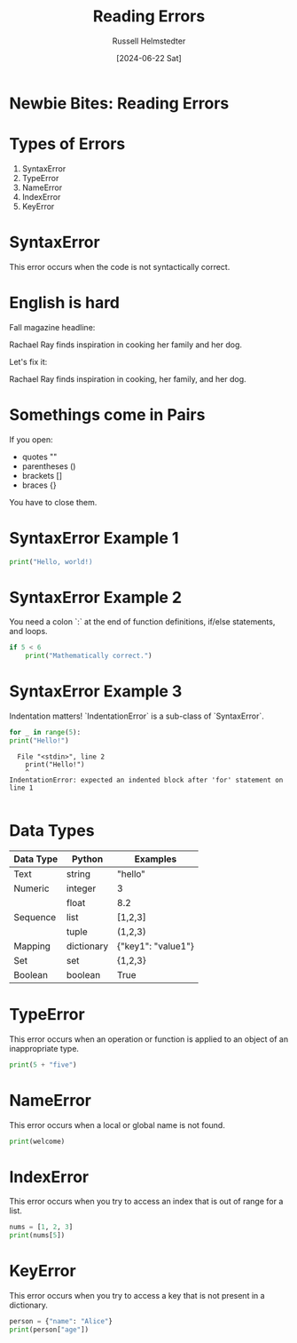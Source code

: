 #+TITLE: Reading Errors
#+AUTHOR: Russell Helmstedter
#+DATE: [2024-06-22 Sat]
#+OPTIONS: :exports both


* Newbie Bites: Reading Errors

* Types of Errors

1. SyntaxError
2. TypeError
3. NameError
4. IndexError
5. KeyError

* SyntaxError

This error occurs when the code is not syntactically correct.

* English is hard

Fall magazine headline:

Rachael Ray finds inspiration in cooking her family and her dog.

Let's fix it:

Rachael Ray finds inspiration in cooking, her family, and her dog.

* Somethings come in Pairs

If you open:

- quotes ""
- parentheses ()
- brackets []
- braces {}

You have to close them.

* SyntaxError Example 1

#+begin_src python :results output
print("Hello, world!)
#+end_src

#+RESULTS:
:   File "<stdin>", line 1
:     print("Hello, world!)
:           ^
: SyntaxError: unterminated string literal (detected at line 1)
:

* SyntaxError Example 2

You need a colon `:` at the end of function definitions, if/else statements, and loops.

#+begin_src python :results output
if 5 < 6
    print("Mathematically correct.")
#+end_src

#+RESULTS:
:   File "<stdin>", line 1
:     if 5 < 6
:             ^
: SyntaxError: expected ':'
:   File "<stdin>", line 1
:     print("Mathematically correct.")
: IndentationError: unexpected indent
:

* SyntaxError Example 3

Indentation matters! `IndentationError` is a sub-class of `SyntaxError`.

#+begin_src python :results output :exports both
for _ in range(5):
print("Hello!")
#+end_src


#+RESULTS:
:   File "<stdin>", line 2
:     print("Hello!")
:     ^
: IndentationError: expected an indented block after 'for' statement on line 1
:

* Data Types

| Data Type | Python     | Examples           |
|-----------+------------+--------------------|
| Text      | string     | "hello"            |
|-----------+------------+--------------------|
| Numeric   | integer    | 3                  |
|           | float      | 8.2                |
|-----------+------------+--------------------|
| Sequence  | list       | [1,2,3]            |
|           | tuple      | (1,2,3)            |
|-----------+------------+--------------------|
| Mapping   | dictionary | {"key1": "value1"} |
|-----------+------------+--------------------|
| Set       | set        | {1,2,3}            |
| Boolean   | boolean    | True               |


* TypeError

This error occurs when an operation or function is applied to an object of an inappropriate type.

#+begin_src python :results output
print(5 + "five")
#+end_src

#+RESULTS:
: Traceback (most recent call last):
:   File "<stdin>", line 1, in <module>
: TypeError: unsupported operand type(s) for +: 'int' and 'str'
:

* NameError

This error occurs when a local or global name is not found.

#+begin_src python :results output
print(welcome)
#+end_src

#+RESULTS:
: Traceback (most recent call last):
:   File "<stdin>", line 1, in <module>
: NameError: name 'welcome' is not defined
:

* IndexError

This error occurs when you try to access an index that is out of range for a list.

#+begin_src python :results output
nums = [1, 2, 3]
print(nums[5])
#+end_src

#+RESULTS:
: Traceback (most recent call last):
:   File "<stdin>", line 1, in <module>
: IndexError: list index out of range
:

* KeyError

This error occurs when you try to access a key that is not present in a dictionary.

#+begin_src python :results output
person = {"name": "Alice"}
print(person["age"])
#+end_src

#+RESULTS:
: Traceback (most recent call last):
:   File "<stdin>", line 1, in <module>
: KeyError: 'age'
:
